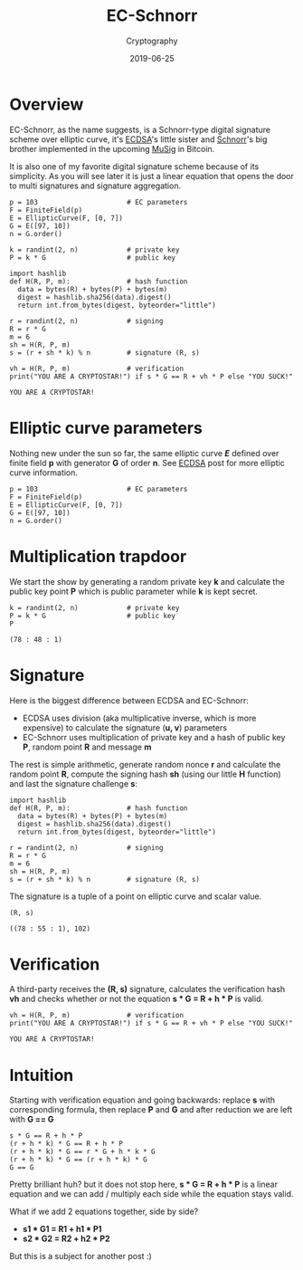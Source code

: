#+title: EC-Schnorr
#+subtitle: Cryptography
#+date: 2019-06-25
#+tags[]: cryptography schnorr ellipticcurve math python sagemath

* Overview

EC-Schnorr, as the name suggests, is a Schnorr-type digital signature scheme over elliptic curve, it's [[/post/2019-04-09-ecdsa][ECDSA]]'s little sister and [[/post/2019-06-19-schnorr][Schnorr]]'s big brother implemented in the upcoming [[https://blockstream.com/2018/01/23/en-musig-key-aggregation-schnorr-signatures/][MuSig]] in Bitcoin.

It is also one of my favorite digital signature scheme because of its simplicity. As you will see later it is just a linear equation that opens the door to multi signatures and signature aggregation.

#+begin_src sage :session schnorr :exports both
  p = 103                      # EC parameters
  F = FiniteField(p)
  E = EllipticCurve(F, [0, 7])
  G = E([97, 10])
  n = G.order()

  k = randint(2, n)            # private key
  P = k * G                    # public key

  import hashlib
  def H(R, P, m):              # hash function
    data = bytes(R) + bytes(P) + bytes(m)
    digest = hashlib.sha256(data).digest()
    return int.from_bytes(digest, byteorder="little")

  r = randint(2, n)            # signing
  R = r * G
  m = 6
  sh = H(R, P, m)
  s = (r + sh * k) % n         # signature (R, s)

  vh = H(R, P, m)              # verification
  print("YOU ARE A CRYPTOSTAR!") if s * G == R + vh * P else "YOU SUCK!"
#+end_src

#+RESULTS:
: YOU ARE A CRYPTOSTAR!

* Elliptic curve parameters

Nothing new under the sun so far, the same elliptic curve /*E*/ defined over finite field *p* with generator *G* of order *n*.
See [[/post/2019-04-09-ecdsa][ECDSA]] post for more elliptic curve information.

#+begin_src sage :session schnorr :exports both
  p = 103                      # EC parameters
  F = FiniteField(p)
  E = EllipticCurve(F, [0, 7])
  G = E([97, 10])
  n = G.order()
#+end_src

* Multiplication trapdoor

We start the show by generating a random private key *k* and calculate the public key point *P* which is public parameter while *k* is kept secret.

#+begin_src sage :session schnorr :exports both
  k = randint(2, n)            # private key
  P = k * G                    # public key
  P
#+end_src

#+RESULTS:
: (78 : 48 : 1)

* Signature

  Here is the biggest difference between ECDSA and EC-Schnorr:
- ECDSA uses division (aka multiplicative inverse, which is more expensive) to calculate the signature (*u, v*) parameters
- EC-Schnorr uses multiplication of private key and a hash of public key *P*, random point *R* and message *m*

The rest is simple arithmetic, generate random nonce *r* and calculate the random point *R*, compute the signing hash *sh* (using our little *H* function) and last the signature challenge *s*:

#+begin_src sage :session schnorr :exports both
  import hashlib
  def H(R, P, m):              # hash function
    data = bytes(R) + bytes(P) + bytes(m)
    digest = hashlib.sha256(data).digest()
    return int.from_bytes(digest, byteorder="little")

  r = randint(2, n)            # signing
  R = r * G
  m = 6
  sh = H(R, P, m)
  s = (r + sh * k) % n         # signature (R, s)
#+end_src

The signature is a tuple of a point on elliptic curve and scalar value.

#+begin_src sage :session schnorr :exports both
  (R, s)
#+end_src

#+RESULTS:
: ((78 : 55 : 1), 102)


* Verification

A third-party receives the *(R, s)* signature, calculates the verification hash *vh* and checks whether or not the equation *s * G = R + h * P* is valid.

#+begin_src sage :session schnorr :exports both
  vh = H(R, P, m)              # verification
  print("YOU ARE A CRYPTOSTAR!") if s * G == R + vh * P else "YOU SUCK!"
#+end_src

#+RESULTS:
: YOU ARE A CRYPTOSTAR!

* Intuition

Starting with verification equation and going backwards: replace *s* with corresponding formula, then replace *P* and *G* and after reduction we are left with *G == G*

#+begin_src sage :session schnorr
  s * G == R + h * P
  (r + h * k) * G == R + h * P
  (r + h * k) * G == r * G + h * k * G
  (r + h * k) * G == (r + h * k) * G
  G == G
#+end_src

#+RESULTS:
: True
: True
: True
: True
: True

Pretty brilliant huh? but it does not stop here, *s * G = R + h * P* is a linear equation and we can add / multiply each side while the equation stays valid.

What if we add 2 equations together, side by side?
- *s1 * G1 = R1 + h1 * P1*
- *s2 * G2 = R2 + h2 * P2*

But this is a subject for another post :)
